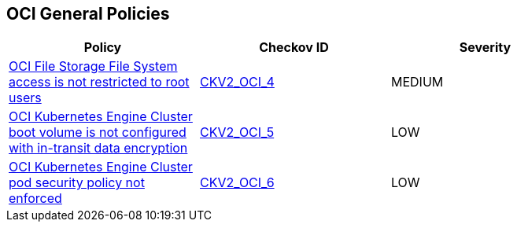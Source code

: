 == OCI General Policies

[width=85%]
[cols="1,1,1"]
|===
|Policy|Checkov ID| Severity


|xref:bc-oci-2-4.adoc[OCI File Storage File System access is not restricted to root users]
| https://github.com/bridgecrewio/checkov/blob/main/checkov/terraform/checks/graph_checks/oci/OCI_NFSaccessRestrictedToRootUsers.yaml[CKV2_OCI_4]
|MEDIUM

|xref:bc-oci-2-5.adoc[OCI Kubernetes Engine Cluster boot volume is not configured with in-transit data encryption]
| https://github.com/bridgecrewio/checkov/blob/main/checkov/terraform/checks/graph_checks/oci/OCI_K8EngineClusterBootVolConfigInTransitEncryption.yaml[CKV2_OCI_5]
|LOW

|xref:bc-oci-2-6.adoc[OCI Kubernetes Engine Cluster pod security policy not enforced]
| https://github.com/bridgecrewio/checkov/blob/main/checkov/terraform/checks/graph_checks/oci/OCI_K8EngineClusterPodSecPolicyEnforced.yaml[CKV2_OCI_6]
|LOW

|===
